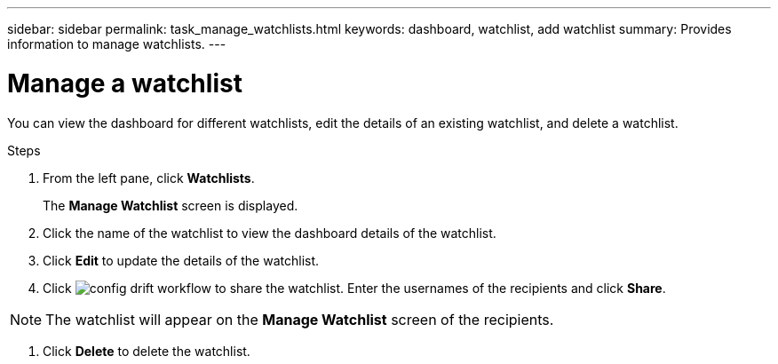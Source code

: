 ---
sidebar: sidebar
permalink: task_manage_watchlists.html
keywords: dashboard, watchlist, add watchlist
summary: Provides information to manage watchlists.
---

= Manage a watchlist
:toc: macro
:toclevels: 1
:hardbreaks:
:nofooter:
:icons: font
:linkattrs:
:imagesdir: ./media/

[.lead]
You can view the dashboard for different watchlists, edit the details of an existing watchlist, and delete a watchlist.

.Steps
. From the left pane, click *Watchlists*.
+
The *Manage Watchlist* screen is displayed.
. Click the name of the watchlist to view the dashboard details of the watchlist.
. Click *Edit* to update the details of the watchlist.
. Click image:share_icon.png[config drift workflow] to share the watchlist. Enter the usernames of the recipients and click *Share*.

NOTE: The watchlist will appear on the *Manage Watchlist* screen of the recipients.

. Click *Delete* to delete the watchlist.
